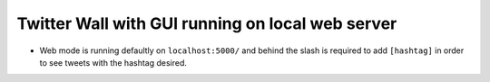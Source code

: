 Twitter Wall with GUI running on local web server
=================================================

* Web mode is running defaultly on ``localhost:5000/`` and behind the slash is required to add ``[hashtag]`` in order to see tweets with the hashtag desired.